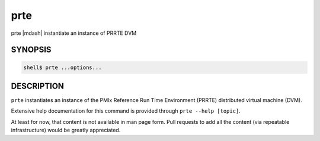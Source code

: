 .. _man1-prte:

prte
====

prte |mdash| instantiate an instance of PRRTE DVM

SYNOPSIS
--------

.. code:: sh

   shell$ prte ...options...

DESCRIPTION
-----------

``prte`` instantiates an instance of the PMIx Reference Run Time
Environment (PRRTE) distributed virtual machine (DVM).

Extensive help documentation for this command is provided through
``prte --help [topic]``.

At least for now, that content is not available in man page form.
Pull requests to add all the content (via repeatable infrastructure)
would be greatly appreciated.

.. seealso::
   :ref:`prterun(1) <man1-prterun>`
